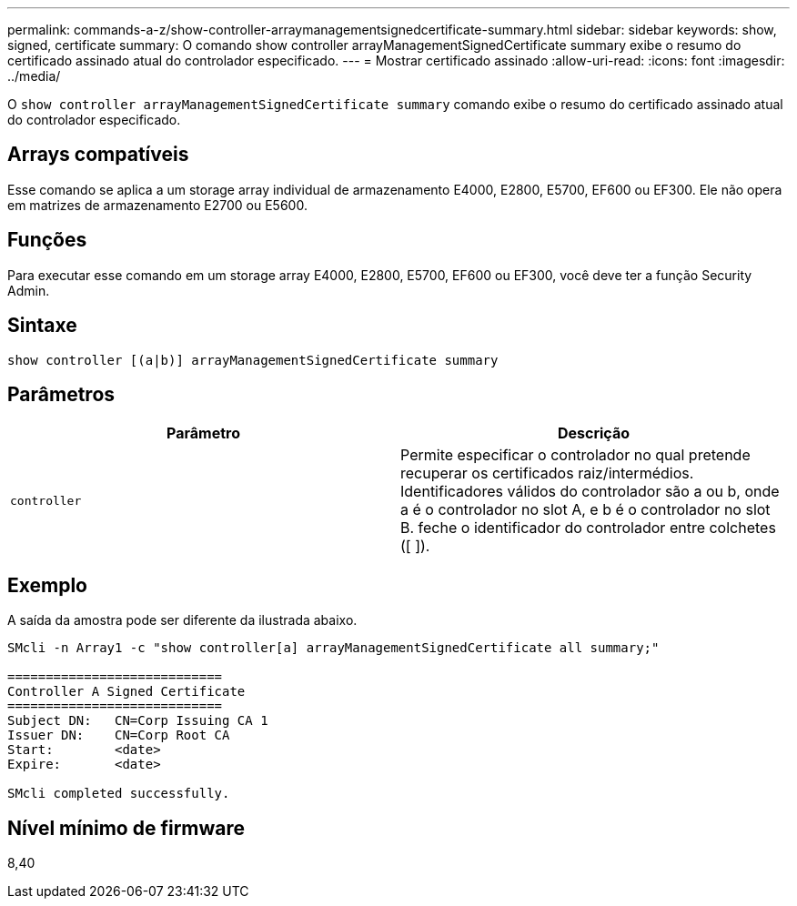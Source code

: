 ---
permalink: commands-a-z/show-controller-arraymanagementsignedcertificate-summary.html 
sidebar: sidebar 
keywords: show, signed, certificate 
summary: O comando show controller arrayManagementSignedCertificate summary exibe o resumo do certificado assinado atual do controlador especificado. 
---
= Mostrar certificado assinado
:allow-uri-read: 
:icons: font
:imagesdir: ../media/


[role="lead"]
O `show controller arrayManagementSignedCertificate summary` comando exibe o resumo do certificado assinado atual do controlador especificado.



== Arrays compatíveis

Esse comando se aplica a um storage array individual de armazenamento E4000, E2800, E5700, EF600 ou EF300. Ele não opera em matrizes de armazenamento E2700 ou E5600.



== Funções

Para executar esse comando em um storage array E4000, E2800, E5700, EF600 ou EF300, você deve ter a função Security Admin.



== Sintaxe

[source, cli]
----
show controller [(a|b)] arrayManagementSignedCertificate summary
----


== Parâmetros

[cols="2*"]
|===
| Parâmetro | Descrição 


 a| 
`controller`
 a| 
Permite especificar o controlador no qual pretende recuperar os certificados raiz/intermédios. Identificadores válidos do controlador são a ou b, onde a é o controlador no slot A, e b é o controlador no slot B. feche o identificador do controlador entre colchetes ([ ]).

|===


== Exemplo

A saída da amostra pode ser diferente da ilustrada abaixo.

[listing]
----

SMcli -n Array1 -c "show controller[a] arrayManagementSignedCertificate all summary;"

============================
Controller A Signed Certificate
============================
Subject DN:   CN=Corp Issuing CA 1
Issuer DN:    CN=Corp Root CA
Start:        <date>
Expire:       <date>

SMcli completed successfully.
----


== Nível mínimo de firmware

8,40
